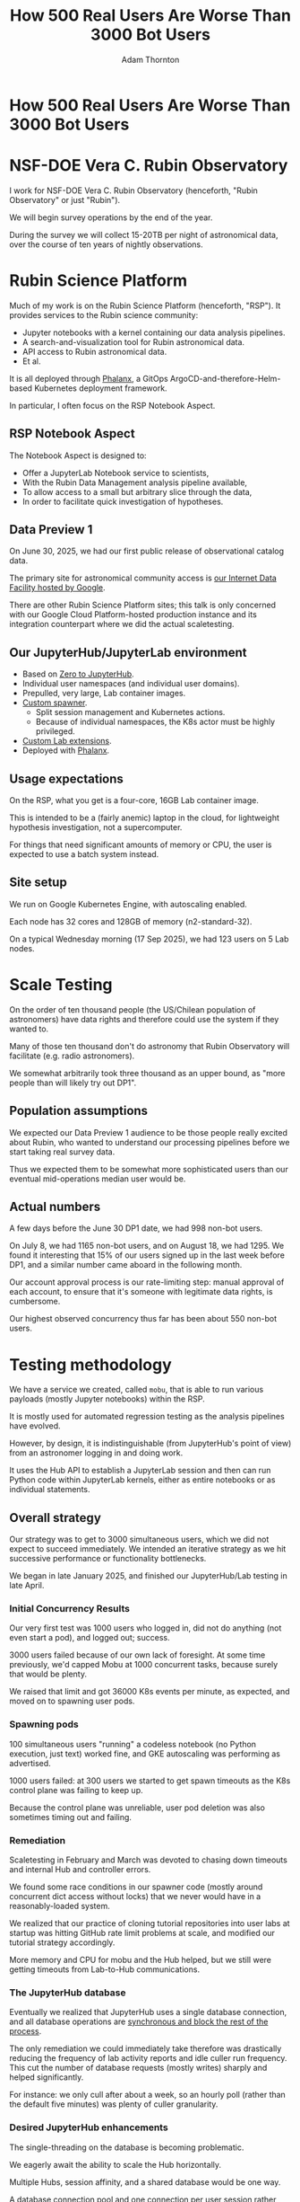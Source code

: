 #+REVEAL_ROOT: https://cdn.jsdelivr.net/npm/reveal.js
#+REVEAL_PLUGINS: (highlight)
#+OPTIONS: toc:nil num:nil
#+REVEAL_HLEVEL: 1
#+REVEAL_THEME: white
#+REVEAL_EXTRA_CSS: ./css/local.css
#+REVEAL_INIT_OPTIONS: slideNumber: "h/v"
#+REVEAL_PLUGINS: (highlight)
#+LATEX_COMPILER: lualatex
#+LATEX_CLASS_OPTIONS: [10pt]
#+LATEX_HEADER: \usepackage{fontspec}
#+LATEX_HEADER: \setsansfont{Verdana}
#+LATEX_HEADER: \setmainfont{Verdana}
#+AUTHOR: Adam Thornton
#+EMAIL: athornton@lsst.org
#+TITLE: How 500 Real Users Are Worse Than 3000 Bot Users

* How 500 Real Users Are Worse Than 3000 Bot Users

[[./assets/logo.png]]

* NSF-DOE Vera C. Rubin Observatory

I work for NSF-DOE Vera C. Rubin Observatory (henceforth, "Rubin Observatory" or just "Rubin").

We will begin survey operations by the end of the year.

During the survey we will collect 15-20TB per night of astronomical data, over the course of ten years of nightly observations.

* Rubin Science Platform

Much of my work is on the Rubin Science Platform (henceforth, "RSP").  It provides services to the Rubin science community:

- Jupyter notebooks with a kernel containing our data analysis pipelines.
- A search-and-visualization tool for Rubin astronomical data.
- API access to Rubin astronomical data.
- Et al.

It is all deployed through [[https://phalanx.lsst.io][Phalanx]], a GitOps ArgoCD-and-therefore-Helm-based Kubernetes deployment framework.

In particular, I often focus on the RSP Notebook Aspect.

** RSP Notebook Aspect

The Notebook Aspect is designed to:

- Offer a JupyterLab Notebook service to scientists,
- With the Rubin Data Management analysis pipeline available,
- To allow access to a small but arbitrary slice through the data,
- In order to facilitate quick investigation of hypotheses.

** Data Preview 1

On June 30, 2025, we had our first public release of observational catalog data.

The primary site for astronomical community access is [[https://data.lsst.cloud][our Internet Data Facility hosted by Google]].

There are other Rubin Science Platform sites; this talk is only concerned with our Google Cloud Platform-hosted production instance and its integration counterpart where we did the actual scaletesting.

** Our JupyterHub/JupyterLab environment

- Based on [[https://github.com/jupyterhub/zero-to-jupyterhub-k8s][Zero to JupyterHub]].
- Individual user namespaces (and individual user domains).
- Prepulled, very large, Lab container images.
- [[https://github.com/lsst-sqre/nublado/tree/main/controller][Custom spawner]].
  - Split session management and Kubernetes actions.
  - Because of individual namespaces, the K8s actor must be highly privileged.
- [[https://github.com/lsst-sqre/rsp-jupyter-extensions][Custom Lab extensions]].
- Deployed with [[https://github.com/lsst-sqre/phalanx][Phalanx]].

** Usage expectations

On the RSP, what you get is a four-core, 16GB Lab container image.

This is intended to be a (fairly anemic) laptop in the cloud, for lightweight hypothesis investigation, not a supercomputer.

For things that need significant amounts of memory or CPU, the user is
expected to use a batch system instead.

** Site setup

We run on Google Kubernetes Engine, with autoscaling enabled.

Each node has 32 cores and 128GB of memory (n2-standard-32).

On a typical Wednesday morning (17 Sep 2025), we had 123 users on 5 Lab nodes.

[[./assets/nodes.png]]

* Scale Testing

On the order of ten thousand people (the US/Chilean population of astronomers) have data rights and therefore could use the system if they wanted to.

Many of those ten thousand don't do astronomy that Rubin Observatory will facilitate (e.g. radio astronomers).

We somewhat arbitrarily took three thousand as an upper bound, as "more people than will likely try out DP1".

** Population assumptions

We expected our Data Preview 1 audience to be those people really excited about Rubin, who wanted to understand our processing pipelines before we start taking real survey data.

Thus we expected them to be somewhat more sophisticated users than our eventual mid-operations median user would be.

** Actual numbers

A few days before the June 30 DP1 date, we had 998 non-bot users.

On July 8, we had 1165 non-bot users, and on August 18, we had 1295.  We found it interesting that 15% of our users signed up in the last week before DP1, and a similar number came aboard in the following month.

Our account approval process is our rate-limiting step: manual approval of each account, to ensure that it's someone with legitimate data rights, is cumbersome.

Our highest observed concurrency thus far has been about 550 non-bot users.

* Testing methodology

We have a service we created, called =mobu=, that is able to run various payloads (mostly Jupyter notebooks) within the RSP.

It is mostly used for automated regression testing as the analysis pipelines have evolved.

However, by design, it is indistinguishable (from JupyterHub's point of view) from an astronomer logging in and doing work.

It uses the Hub API to establish a JupyterLab session and then can run Python code within JupyterLab kernels, either as entire notebooks or as individual statements.

** Overall strategy

Our strategy was to get to 3000 simultaneous users, which we did not expect to succeed immediately.
We intended an iterative strategy as we hit successive performance or functionality bottlenecks.

We began in late January 2025, and finished our JupyterHub/Lab testing in late April.

*** Initial Concurrency Results

Our very first test was 1000 users who logged in, did not do anything (not even start a pod), and logged out; success.

3000 users failed because of our own lack of foresight.
At some time previously, we'd capped Mobu at 1000 concurrent tasks, because surely that would be plenty.

We raised that limit and got 36000 K8s events per minute, as expected, and moved on to spawning user pods.

*** Spawning pods

100 simultaneous users "running" a codeless notebook (no Python execution, just text) worked fine, and GKE autoscaling was performing as advertised.

1000 users failed: at 300 users we started to get spawn timeouts as the K8s control plane was failing to keep up.

Because the control plane was unreliable, user pod deletion was also sometimes timing out and failing.

*** Remediation

Scaletesting in February and March was devoted to chasing down timeouts and internal Hub and controller errors.

We found some race conditions in our spawner code (mostly around concurrent dict access without locks) that we never would have in a reasonably-loaded system.

We realized that our practice of cloning tutorial repositories into user labs at startup was hitting GitHub rate limit problems at scale, and modified our tutorial strategy accordingly.

More memory and CPU for mobu and the Hub helped, but we still were getting timeouts from Lab-to-Hub communications.

*** The JupyterHub database

Eventually we realized that JupyterHub uses a single database connection, and all database operations are [[https://jupyterhub.readthedocs.io/en/stable/explanation/database.html][synchronous and block the rest of the process]].

The only remediation we could immediately take therefore was drastically reducing the frequency of lab activity reports and idle culler run frequency.
This cut the number of database requests (mostly writes) sharply and helped significantly.

For instance: we only cull after about a week, so an hourly poll (rather than the default five minutes) was plenty of culler granularity.

*** Desired JupyterHub enhancements

The single-threading on the database is becoming problematic.

We eagerly await the ability to scale the Hub horizontally.

Multiple Hubs, session affinity, and a shared database would be one way.

A database connection pool and one connection per user session rather than one per hub process would be another.

*** Other things we found

[[https://github.com/IBM/jupyter-tools/blob/87296dd13ab43b905c7657d17e3eac7371e90fc1/docs/configuration.md][IBM's jupyter-tools]] has some very useful tuning advice.
This is where, for instance, we got our recommendations for culling and activity polling.

Google imposes a 200-requests-per-second limit on the K8s control plane.
We ended up smearing out our pod startups by dispatching them in batches rather than all at once in a single tight loop.

Ghcr.io imposes a high but finite rate limit for pulling container images.
We worked around this by hosting the both the init and Lab containers in Google Artifact Registry.

[[./assets/k8scp-200.png]]

*** Early April: meeting testing criteria

After we'd made the above changes we got 3000 simultaneous start-then-execute-a-print-statement-then-quit Labs.

At this point, with the DP1 deadline approaching, we moved on to other services.

* Data Preview 1 Reality

We got 500-ish simultaneous users when Data Preview 1 went live.
That was within our expectations, and maybe even a little disappointing (even if it's still 1/40th of all the professional astronomers in the world).

This went less smoothly than we had hoped: we were getting spawn failures at a far lower usage rate than we had in scaletesting.

The problem was in the proxy, not the Hub or the controller.
It wasn't the memory exhaustion we'd already seen and fixed.

** How Are 500 Real Users Worse Than 3000 Bot Users?

The very simple answer: *bots log out*.

** Configurable Hub Proxy and Websockets

Abandoned open websockets wreck CHP v4.

Human users, despite the fact that we give them a perfectly good menu item to save their work and shut down their pod, don't use it.
/At best/ they close their browser tab, and most of them don't even do that.

CHP v5 addresses this problem adequately.
After adopting v5, that concurrency problem vanished and we haven't seen it again.

At the moment we are coping well with 500-ish simultaneous users doing science work.

** Post-DP1 lessons

We are also validating assumptions about data access.
This involves notebooks that make large queries that require a lot of memory.

We found we needed to make our overcommital ratio much more tunable.
While an actual user workload allows a high overcommital ratio (we've found 4 to work well).
If your workload is 50 bot users all simultaneously doing very memory-intensive work, you run out of node memory when the Labs all ask for their whole memory limit at once.

Most of our new bottlenecks are neither in Hub or Lab but in the services notebooks consume.

** Your Platform Probably Isn't Just A Notebook Service

At the very least, you probably have some sort of A&A sytem, a Notebook service, and a data source.
You may have services that sit in between your notebooks and your data store.
We certainly do.

If so, you will likely need to (internally) rate limit access to other services, especially if they perform significant computation on the user's behalf.

We have [[https://gafaelfawr.lsst.io][Gafaelfawr]] for this (thus it's built into the A&A system).
You're going to want to use something similar.

* Problematic Usage

- Cryptominers: Google warned us based on their outbound connection patterns.
  That was good because we might not have noticed otherwise, because...
- Naïve users will indeed just hammer the system.
  One user looped over a huge result set, asking for a "postage stamp" image for every single object.
  That was two cutouts a second, and would have taken months to complete.
- You absolutely need disk quotas if you provide per-user persistent storage.
  Before we imposed quotas, one user used more disk space than all thousand others combined.

* Summary of Scaling Lessons

- Onboarding and offboarding are important.
  Think them through before the users arrive /en masse/.
- Can you differentiate deliberate abuse from clueless enthusiasm?
- Use CHPv5 unless you have a very aggressive cull timeout.
- Have some kind of internal gatekeeping service so your notebook users can't crush your other services.
- Sometimes you have to downgrade a few users' experience to keep the overall experience tolerable for everyone.

* Links

- [[https://github.com/lsst-sqre/nublado][Nublado]] [[https://nublado.lsst.io][(docs)]]
- [[https://github.com/lsst-sqre/phalanx][Phalanx]] [[https:phalanx.lsst.io][(docs)]]
- [[https://github.com/lsst-sqre/gafaelfawr][Gafaelfawr]] [[https://gafaelfawr.lsst.io][(docs)]]
- [[https://github.com/lsst-sqre/jupytercon2025-3000-bots/blob/main/3000bots.org][This talk]] [[./3000bots.pdf][(pdf)]]
